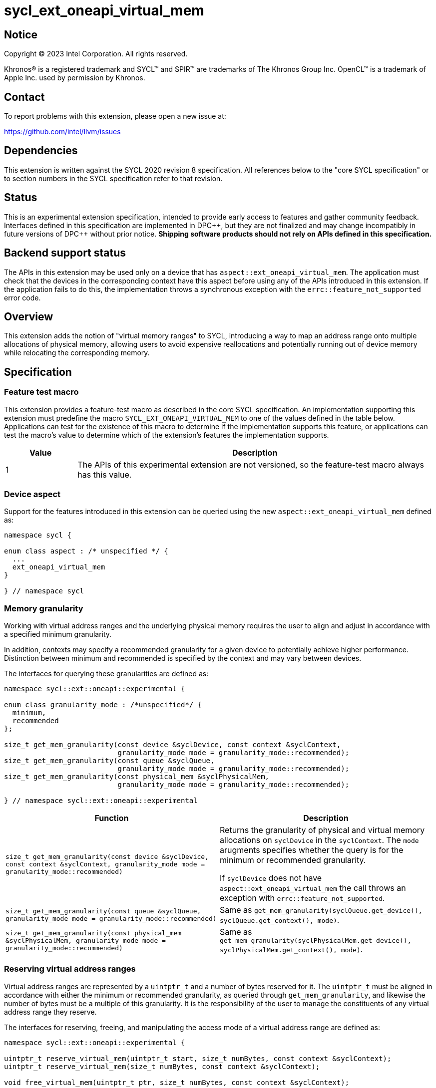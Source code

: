 = sycl_ext_oneapi_virtual_mem

:source-highlighter: coderay
:coderay-linenums-mode: table

// This section needs to be after the document title.
:doctype: book
:toc2:
:toc: left
:encoding: utf-8
:lang: en
:dpcpp: pass:[DPC++]
:endnote: &#8212;{nbsp}end{nbsp}note

// Set the default source code type in this document to C++,
// for syntax highlighting purposes.  This is needed because
// docbook uses c++ and html5 uses cpp.
:language: {basebackend@docbook:c++:cpp}


== Notice

[%hardbreaks]
Copyright (C) 2023 Intel Corporation.  All rights reserved.

Khronos(R) is a registered trademark and SYCL(TM) and SPIR(TM) are trademarks
of The Khronos Group Inc.  OpenCL(TM) is a trademark of Apple Inc. used by
permission by Khronos.


== Contact

To report problems with this extension, please open a new issue at:

https://github.com/intel/llvm/issues


== Dependencies

This extension is written against the SYCL 2020 revision 8 specification.  All
references below to the "core SYCL specification" or to section numbers in the
SYCL specification refer to that revision.


== Status

This is an experimental extension specification, intended to provide early
access to features and gather community feedback.  Interfaces defined in this
specification are implemented in {dpcpp}, but they are not finalized and may
change incompatibly in future versions of {dpcpp} without prior notice.
*Shipping software products should not rely on APIs defined in this
specification.*


== Backend support status

The APIs in this extension may be used only on a device that has
`aspect::ext_oneapi_virtual_mem`.  The application must check that the devices
in the corresponding context have this aspect before using any of the APIs
introduced in this extension.  If the application fails to do this, the
implementation throws a synchronous exception with the
`errc::feature_not_supported` error code.

== Overview

This extension adds the notion of "virtual memory ranges" to SYCL, introducing
a way to map an address range onto multiple allocations of physical memory,
allowing users to avoid expensive reallocations and potentially running out of
device memory while relocating the corresponding memory.


== Specification

=== Feature test macro

This extension provides a feature-test macro as described in the core SYCL
specification.  An implementation supporting this extension must predefine the
macro `SYCL_EXT_ONEAPI_VIRTUAL_MEM` to one of the values defined in the table
below.  Applications can test for the existence of this macro to determine if
the implementation supports this feature, or applications can test the macro's
value to determine which of the extension's features the implementation
supports.

[%header,cols="1,5"]
|===
|Value
|Description

|1
|The APIs of this experimental extension are not versioned, so the
 feature-test macro always has this value.
|===


=== Device aspect

Support for the features introduced in this extension can be queried using the
new `aspect::ext_oneapi_virtual_mem` defined as:

```c++
namespace sycl {

enum class aspect : /* unspecified */ {
  ...
  ext_oneapi_virtual_mem
}

} // namespace sycl
```


=== Memory granularity

Working with virtual address ranges and the underlying physical memory requires
the user to align and adjust in accordance with a specified minimum granularity.

In addition, contexts may specify a recommended granularity for a given device
to potentially achieve higher performance. Distinction between minimum and
recommended is specified by the context and may vary between devices.

The interfaces for querying these granularities are defined as:

```c++
namespace sycl::ext::oneapi::experimental {

enum class granularity_mode : /*unspecified*/ {
  minimum,
  recommended
};

size_t get_mem_granularity(const device &syclDevice, const context &syclContext,
                           granularity_mode mode = granularity_mode::recommended);
size_t get_mem_granularity(const queue &syclQueue,
                           granularity_mode mode = granularity_mode::recommended);
size_t get_mem_granularity(const physical_mem &syclPhysicalMem,
                           granularity_mode mode = granularity_mode::recommended);

} // namespace sycl::ext::oneapi::experimental
```

[frame="topbot",options="header,footer"]
|=====================
|Function |Description

|`size_t get_mem_granularity(const device &syclDevice, const context &syclContext, granularity_mode mode = granularity_mode::recommended)` |
Returns the granularity of physical and virtual memory allocations on
`syclDevice` in the `syclContext`. The `mode` arugments specifies whether the
query is for the minimum or recommended granularity.

If `syclDevice` does not have `aspect::ext_oneapi_virtual_mem` the call throws
an exception with `errc::feature_not_supported`.

|`size_t get_mem_granularity(const queue &syclQueue, granularity_mode mode = granularity_mode::recommended)` |
Same as `get_mem_granularity(syclQueue.get_device(), syclQueue.get_context(), mode)`.

|`size_t get_mem_granularity(const physical_mem &syclPhysicalMem, granularity_mode mode = granularity_mode::recommended)` |
Same as `get_mem_granularity(syclPhysicalMem.get_device(), syclPhysicalMem.get_context(), mode)`.

|=====================

=== Reserving virtual address ranges

Virtual address ranges are represented by a `uintptr_t` and a number of bytes
reserved for it. The `uintptr_t` must be aligned in accordance with either the
minimum or recommended granularity, as queried through `get_mem_granularity`,
and likewise the number of bytes must be a multiple of this granularity. It is
the responsibility of the user to manage the constituents of any virtual address
range they reserve.

The interfaces for reserving, freeing, and manipulating the access mode of a
virtual address range are defined as:

```c++
namespace sycl::ext::oneapi::experimental {

uintptr_t reserve_virtual_mem(uintptr_t start, size_t numBytes, const context &syclContext);
uintptr_t reserve_virtual_mem(size_t numBytes, const context &syclContext);

void free_virtual_mem(uintptr_t ptr, size_t numBytes, const context &syclContext);

} // namespace sycl::ext::oneapi::experimental
```

[frame="topbot",options="header,footer"]
|=====================
|Function |Description

|`uintptr_t reserve_virtual_mem(uintptr_t start, size_t numBytes, const context &syclContext)` |
Reserves a virtual memory range in `syclContext` with `numBytes` bytes.

`start` specifies the requested start of the new virtual memory range
reservation. If the implementation is unable to reserve the virtual memory range
at the specified address, the implementation will pick another suitable address.

`start` must be aligned in accordance with either the minimum or recommended
granularity, as returned by a call to `get_mem_granularity`. Likewise,
`numBytes` must be a multiple of the minimum granularity. Attempting to call
this function without meeting these requirements results in undefined behavior.

If any of the devices in `syclContext` do not have
`aspect::ext_oneapi_virtual_mem` the call throws an exception with
`errc::feature_not_supported`.

|`uintptr_t reserve_virtual_mem(size_t numBytes, const context &syclContext)` |
Same as `reserve_virtual_mem(0, numBytes, syclContext)`.

|`void free_virtual_mem(uintptr_t ptr, size_t numBytes, const context &syclContext)` |
Frees a virtual memory range specified by `ptr` and `numBytes`. `ptr` must be
the same as returned by a call to `reserve_virtual_mem` and `numBytes` must be
the same as the size of the range specified in the reservation call.

The virtual memory range must not currently be mapped to physical memory. A call
to this function with a mapped virtual memory range results in undefined
behavior.

|=====================


=== Physical memory representation

:crs: https://registry.khronos.org/SYCL/specs/sycl-2020/html/sycl-2020.html#sec:reference-semantics

To represent the underlying physical device memory a virtual address is mapped
to, the `physical_mem` class is added. This new class is defined as:

```c++
namespace sycl::ext::oneapi::experimental {

enum class address_access_mode : /*unspecified*/ {
  none,
  read,
  read_write
};

class physical_mem {
public:
  physical_mem(const device &syclDevice, const context &syclContext, size_t numBytes);
  physical_mem(const queue &syclQueue, size_t numBytes);

  /* -- common interface members -- */

  void *map(uintptr_t ptr, size_t numBytes, address_access_mode mode, size_t offset = 0) const;

  context get_context() const;
  device get_device() const;

  size_t size() const noexcept;
};

} // namespace sycl::ext::oneapi::experimental
```

`physical_mem` has common reference semantics, as described in
{crs}[section 4.5.2. Common reference semantics].

[frame="topbot",options="header,footer"]
|============================
|Member function |Description

|`physical_mem(const device &syclDevice, const context &syclContext, size_t numBytes)` |
Constructs a `physical_mem` instance using the `syclDevice` provided. This
device must either be contained by `syclContext` or it must be a descendent
device of some device that is contained by that context, otherwise this function
throws a synchronous exception with the `errc::invalid` error code.

This will allocate `numBytes` of physical memory on the device. `numBytes` must
be a multiple of the granularity, as returned by a call to
`get_mem_granularity`.

If `syclDevice` does not have `aspect::ext_oneapi_virtual_mem` the call throws
an exception with `errc::feature_not_supported`.

If the constructor is unable to allocate the required memory on `syclDevice`,
the call throws an exception with `errc::memory_allocation`.

|`physical_mem(const queue &syclQueue, size_t numBytes)` |
Same as `physical_mem(syclQueue.get_device(), syclQueue.get_context, numBytes)`.

|`void *map(uintptr_t ptr, size_t numBytes, address_access_mode mode, size_t offset = 0)` |
Maps a virtual memory range, specified by `ptr` and `numBytes`, to the physical
memory corresponding to this instance of `physical_mem`, starting at an offset
of `offset` bytes.

If `mode` is `address_access_mode::read` or `address_access_mode::read_write`
the returned pointer is accessible after the call as read-only or read-write
respectively. Otherwise, it is considered inaccessible and accessing it will
result in undefined behavior.

The returned pointer is equivalent to `reinterpret_cast<void *>(ptr)`.

Writing to any address in the virtual memory range with access mode set to
`access_mode::read` results in undefined behavior.

An accessible pointer behaves the same as a pointer to device USM memory and can
be used in place of a device USM pointer in any interface accepting one.

|`context get_context() const` |
Returns the SYCL context associated with the instance of `physical_mem`.

|`device get_device() const` |
Returns the SYCL device associated with the instance of `physical_mem`.

|`size_t size() const` |
Returns the size of the corresponding physical memory in bytes.

|============================

Virtual memory address ranges are mapped to the a `physical_mem` through the
`map` member functions, where the access mode can also be specified.
To further get or set the access mode of a mapped virtual address range, the
user does not need to know the associated `physical_mem` and can just call the
following free functions.

```c++
namespace sycl::ext::oneapi::experimental {

void set_access_mode(const void *ptr, size_t numBytes, address_access_mode mode, const context &syclContext);

address_access_mode get_access_mode(const void *ptr, size_t numBytes, const context &syclContext);

void unmap(const void *ptr, size_t numBytes, const context &syclContext);

} // namespace sycl::ext::oneapi::experimental
```

[frame="topbot",options="header,footer"]
|=====================
|Function |Description

|`void set_access_mode(const void *ptr, size_t numBytes, address_access_mode mode, const context &syclContext)` |
Changes the access mode of a virtual memory range specified by `ptr` and
`numBytes`.

If `mode` is `address_access_mode::read` or `address_access_mode::read_write`
`ptr` pointer is accessible after the call as read-only or read-write
respectively. Otherwise, it is considered inaccessible and accessing it will result
in undefined behavior.

Writing to any address in the virtual memory range with access mode set to
`address_access_mode::read` results in undefined behavior.

An accessible pointer behaves the same as a pointer to device USM memory and can
be used in place of a device USM pointer in any interface accepting one.

|`address_access_mode get_access_mode(const void *ptr, size_t numBytes, const context &syclContext)` |
Returns the access mode of the virtual memory range specified by `ptr` and
`numBytes`.

|`void unmap(const void *ptr, size_t numBytes, const device &syclDevice, const context &syclContext)` |
Unmaps the range specified by `ptr` and `numBytes`. The range must have been
mapped through a call to `physical_mem::map()` prior to calling this. The range
must not be a proper sub-range of a previously mapped range. `syclContext` must
be the same as the context returned by the `get_context()` member function on
all the `physical_mem` the address ranges are currently mapped to.

After this call, the full range will again be ready to be mapped through a call
to `physical_mem::map()`.

[_Note:_ Unmapping ranges that span multiple contiguous mapped ranges is not
supported. Doing so will result in undefined behavior. This restriction may be
lifted in the future. _{endnote}_]

[_Note:_ The destructor for `physical_mem` will not unmap ranges mapped to it.
As such, the user must call `unmap` on ranges mapped to `physical_mem` objects
prior to their destruction. _{endnote}_]

|=====================